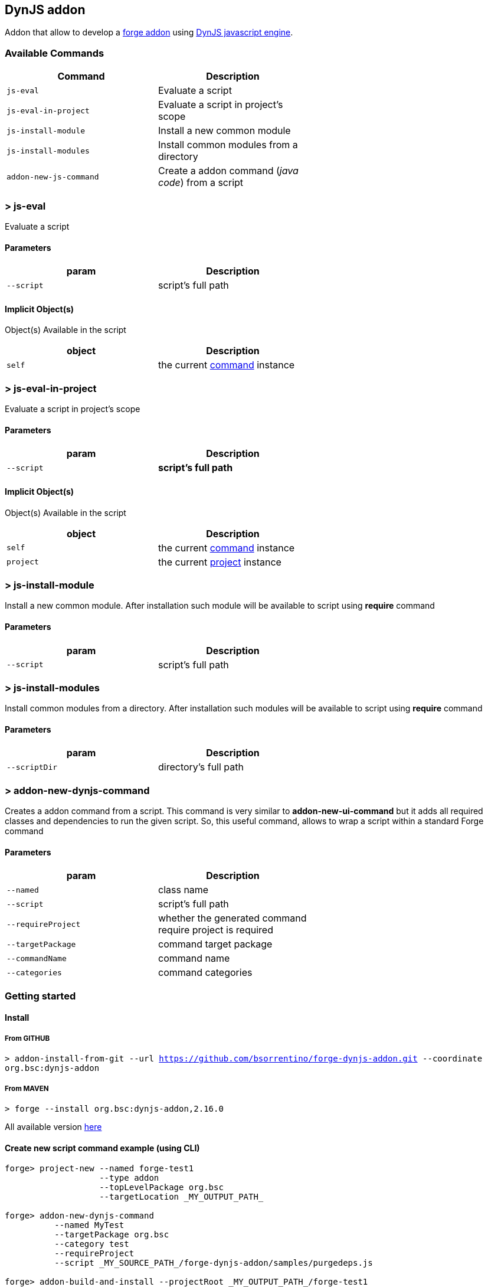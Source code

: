 ## DynJS addon

===============================
Addon that allow to develop a http://forge.jboss.org/addons[forge addon] using http://dynjs.org/[DynJS javascript engine].

===============================

### Available Commands

[options="header",cols="<m,<",width="60%"]
|=======================
| Command       | Description
| js-eval       |Evaluate a script
| js-eval-in-project | Evaluate a script in project's scope
| js-install-module | Install a new common module
| js-install-modules | Install common modules from a directory
| addon-new-js-command | Create a addon command (_java code_) from a script |
|=======================

### > js-eval
====
Evaluate a script
====

#### Parameters

[options="header",cols="<m,<",width="60%"]
|=======================
| param        | Description
| --script      | script's full path
|=======================

#### Implicit Object(s)

////
[NOTE]
////
====
Object(s) Available in the script
====

[options="header",cols="<m,<",width="60%"]
|=======================
| object        | Description
| self          | the current http://bsorrentino.github.io/forge-addon/dynjs-addon/apidocs/org/bsc/commands/Eval.html[command] instance
|=======================


### > js-eval-in-project
====
Evaluate a script in project's scope
====

#### Parameters
[options="header",cols="<m,<",width="60%"]
|=======================
| param        | Description
| --script      | *script's full path*
|=======================

#### Implicit Object(s)
////
[NOTE]
////
====
Object(s) Available in the script
====

[options="header",cols="<m,<",width="60%"]
|=======================
| object        | Description
| self          | the current http://bsorrentino.github.io/forge-addon/dynjs-addon/apidocs/org/bsc/commands/EvalInProject.html[command] instance
| project       | the current http://docs.jboss.org/forge/javadoc/2.6.1-SNAPSHOT/org/jboss/forge/addon/projects/Project.html[project] instance
|=======================

### > js-install-module
====
Install a new common module. After installation such module will be available to script using **require** command
====

#### Parameters

[options="header",cols="<m,<",width="60%"]
|=======================
| param        | Description
| --script      | script's full path
|=======================

### > js-install-modules
====
Install common modules from a directory. After installation such modules will be available to script using **require** command
====

#### Parameters

[options="header",cols="<m,<",width="60%"]
|=======================
| param        | Description
| --scriptDir      | directory's full path
|=======================

### > addon-new-dynjs-command
====
Creates a addon command from a script. This command is very similar to *addon-new-ui-command* but it adds all required classes and dependencies to run the given script. So, this useful command, allows to wrap a script within a standard Forge command
====

#### Parameters

[options="header",cols="<m,<",width="60%"]
|=======================
| param        | Description
| --named  | class name
| --script      | script's full path
| --requireProject | whether the generated command require project is required
| --targetPackage  | command target package
| --commandName  | command name
| --categories | command categories
|=======================


### Getting started

#### Install

##### From GITHUB

`> addon-install-from-git --url https://github.com/bsorrentino/forge-dynjs-addon.git --coordinate org.bsc:dynjs-addon`

##### From MAVEN

`> forge --install org.bsc:dynjs-addon,2.16.0`

All available version http://search.maven.org/#search%7Cgav%7C1%7Cg%3A%22org.bsc%22%20AND%20a%3A%22dynjs-addon%22[here]

#### Create new script command example (using CLI)
```
forge> project-new --named forge-test1
                   --type addon
                   --topLevelPackage org.bsc
                   --targetLocation _MY_OUTPUT_PATH_

forge> addon-new-dynjs-command
          --named MyTest
          --targetPackage org.bsc
          --category test
          --requireProject
          --script _MY_SOURCE_PATH_/forge-dynjs-addon/samples/purgedeps.js

forge> addon-build-and-install --projectRoot _MY_OUTPUT_PATH_/forge-test1

```


#### Javascript basic template
```javascript
var input = {}; // object containing the UIInput(s)

function initializeUI( builder ) { // Initialize UI & fill input object

  print( "initialize UI");

}

function execute( context ) { // perform task using the input values

  print( "executeJS " );
}

```

### Examples

#### Print the values of required inputs
```javascript
var String = java.lang.String;
var Boolean = java.lang.Boolean;

print( "addon loaded!");

var input = {};

// initialize an UIInput (String)
input.string0 = self.componentFactory.createInput("string0", String );
input.string0.label = "Give me a string";
input.string0.required = true;

// initialize an UIInput (Boolean)
input.bool0 = self.componentFactory.createInput("bool0", Boolean );
input.bool0.label = "Give me boolean";
input.bool0.DefaultValue = true;

function initializeUI( builder ) {

	print( "initialize UI");
	for( m in input ) {
		builder.add( input[m] );
	}
	print( "UI initialized!")

}

function execute( context ) {

	print( "executeJS " );

	return "OK " +
         input.string0.value +
         " - " +
         input.bool0.value;
}
```

#### Require module(s)
```javascript


var facets = require("facets")(); // facets is a built-in module
// Other modules can be shared using 'installModule' command

print( "addon loaded!");


function initializeUI( builder ) {

}

function execute( context ) {

  // Perform clean,package on current open project
  facets.mavenfacet.executeMaven( ["clean",  "package"] );
}
```

#### Develop a Module
```javascript

/**
Simple module that provide pwd & cd functions

install from cli:
=================

> installmodule --script <full script path>

Usage within script:
====================

var shell = require("shell");

*/

var OSUtils = org.jboss.forge.furnace.util.OperatingSystemUtils;
var System = java.lang.System;

module.exports = {

		pwd:function() {
			return OSUtils.getWorkingDir();
		},
		cd:function( dir ) {
			return System.setProperty("user.dir", dir);
		}


}

```

### Example

////
[TIP]
////
====
Checkout more examples from link:samples[here]
====
